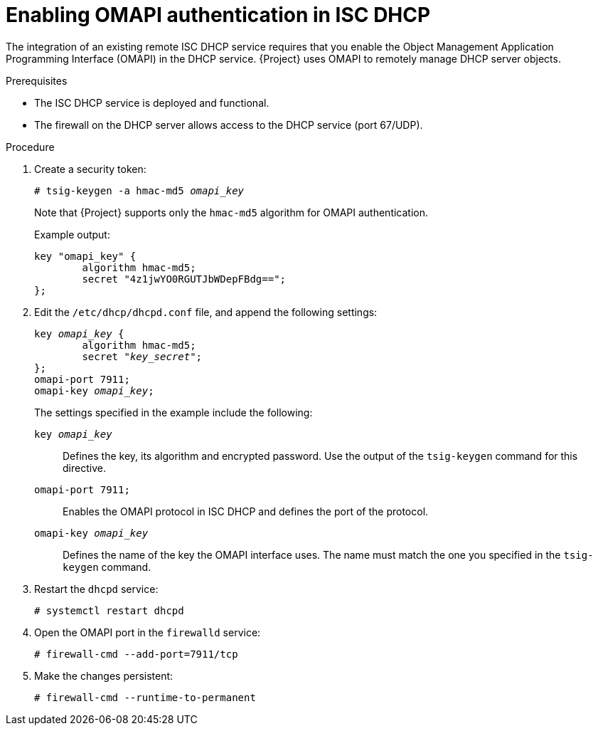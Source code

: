 :_mod-docs-content-type: PROCEDURE

[id="enabling-omapi-authentication-in-isc-dhcp"]
= Enabling OMAPI authentication in ISC DHCP

The integration of an existing remote ISC DHCP service requires that you enable the Object Management Application Programming Interface (OMAPI) in the DHCP service.
{Project} uses OMAPI to remotely manage DHCP server objects.

.Prerequisites
* The ISC DHCP service is deployed and functional.
* The firewall on the DHCP server allows access to the DHCP service (port 67/UDP).

.Procedure
. Create a security token:
+
[options="nowrap" subs="+quotes"]
----
# tsig-keygen -a hmac-md5 _omapi_key_
----
+
Note that {Project} supports only the `hmac-md5` algorithm for OMAPI authentication.
// See: https://projects.theforeman.org/issues/36325
+
Example output:
+
[source, none, options="nowrap" subs="+quotes"]
----
key "omapi_key" {
	algorithm hmac-md5;
	secret "4z1jwYO0RGUTJbWDepFBdg==";
};
----
. Edit the `/etc/dhcp/dhcpd.conf` file, and append the following settings:
+
[source, none, options="nowrap" subs="+quotes"]
----
key _omapi_key_ {
	algorithm hmac-md5;
	secret "_key_secret_";
};
omapi-port 7911;
omapi-key _omapi_key_;
----
+
The settings specified in the example include the following:
+
`key _omapi_key_`:: Defines the key, its algorithm and encrypted password.
Use the output of the `tsig-keygen` command for this directive.
`omapi-port 7911;`:: Enables the OMAPI protocol in ISC DHCP and defines the port of the protocol.
`omapi-key _omapi_key_`:: Defines the name of the key the OMAPI interface uses.
The name must match the one you specified in the `tsig-keygen` command.
. Restart the `dhcpd` service:
+
[options="nowrap"]
----
# systemctl restart dhcpd
----
. Open the OMAPI port in the `firewalld` service:
+
[options="nowrap"]
----
# firewall-cmd --add-port=7911/tcp
----
. Make the changes persistent:
+
[options="nowrap", subs="+quotes,verbatim,attributes"]
----
# firewall-cmd --runtime-to-permanent
----
